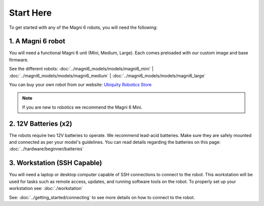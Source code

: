 Start Here 
==========

To get started with any of the Magni 6 robots, you will need the following:

1. A Magni 6 robot
------------------

You will need a functional Magni 6 unit (Mini, Medium, Large). Each comes preloaded with our custom image and base firmware.

See the different robots: :doc:`../magni6_models/models/magni6_mini` | :doc:`../magni6_models/models/magni6_medium` | :doc:`../magni6_models/models/magni6_large`

You can buy your own robot from our website: `Ubiquity Robotics Store <https://www.ubiquityrobotics.com/>`_

.. note:: 
   If you are new to robotics we recommend the Magni 6 Mini.


2. 12V Batteries (x2)
---------------------
The robots require two 12V batteries to operate. We recommend lead-acid batteries. 
Make sure they are safely mounted and connected as per your model's guidelines. 
You can read details regarding the batteries on this page: :doc:`../hardware/beginner/batteries`


.. TODO: Add more details if different Mini and Medi use different batteries. 

3. Workstation (SSH Capable)
----------------------------
You will need a laptop or desktop computer capable of SSH connections to connect to the robot.
This workstation will be used for tasks such as remote access, updates, and running software tools on the robot. 
To properly set up your workstation see: :doc:`./workstation`

See: :doc:`../getting_started/connecting` to see more details on how to connect to the robot. 

